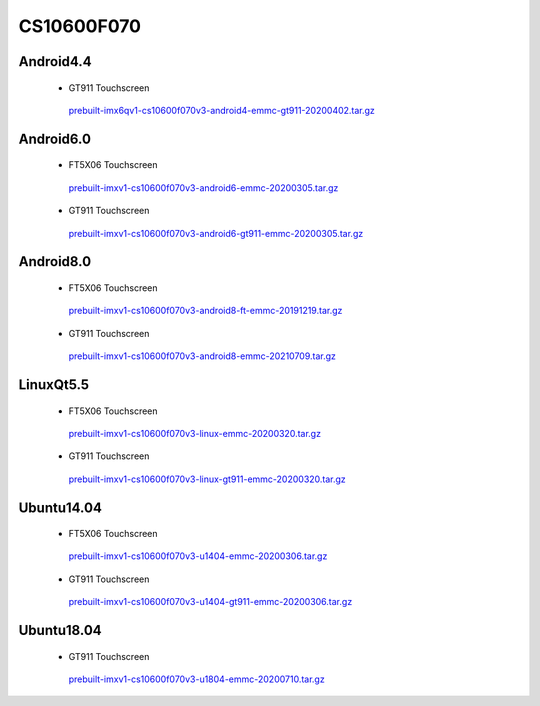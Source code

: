 CS10600F070
===========

Android4.4
----------

 * GT911 Touchscreen

  `prebuilt-imx6qv1-cs10600f070v3-android4-emmc-gt911-20200402.tar.gz`_

Android6.0
----------

 * FT5X06 Touchscreen

  `prebuilt-imxv1-cs10600f070v3-android6-emmc-20200305.tar.gz`_

 * GT911 Touchscreen

  `prebuilt-imxv1-cs10600f070v3-android6-gt911-emmc-20200305.tar.gz`_

Android8.0
----------

 * FT5X06 Touchscreen

  `prebuilt-imxv1-cs10600f070v3-android8-ft-emmc-20191219.tar.gz`_

 * GT911 Touchscreen

  `prebuilt-imxv1-cs10600f070v3-android8-emmc-20210709.tar.gz`_


LinuxQt5.5
----------

 * FT5X06 Touchscreen

  `prebuilt-imxv1-cs10600f070v3-linux-emmc-20200320.tar.gz`_

 * GT911 Touchscreen

  `prebuilt-imxv1-cs10600f070v3-linux-gt911-emmc-20200320.tar.gz`_

Ubuntu14.04
-----------

 * FT5X06 Touchscreen

  `prebuilt-imxv1-cs10600f070v3-u1404-emmc-20200306.tar.gz`_

 * GT911 Touchscreen

  `prebuilt-imxv1-cs10600f070v3-u1404-gt911-emmc-20200306.tar.gz`_


Ubuntu18.04
-----------

 * GT911 Touchscreen

  `prebuilt-imxv1-cs10600f070v3-u1804-emmc-20200710.tar.gz`_





.. links
.. _prebuilt-imx6qv1-cs10600f070v3-android4-emmc-gt911-20200402.tar.gz: https://chipsee-tmp.s3.amazonaws.com/mksdcardfiles/IMX6Q/7/Android4.4/prebuilt-imx6qv1-cs10600f070v3-android4-emmc-gt911-20200402.tar.gz
.. _prebuilt-imxv1-cs10600f070v3-android6-emmc-20200305.tar.gz: https://chipsee-tmp.s3.amazonaws.com/mksdcardfiles/IMX6Q/7/Android6.0/prebuilt-imxv1-cs10600f070v3-android6-emmc-20200305.tar.gz
.. _prebuilt-imxv1-cs10600f070v3-android6-gt911-emmc-20200305.tar.gz: https://chipsee-tmp.s3.amazonaws.com/mksdcardfiles/IMX6Q/7/Android6.0/prebuilt-imxv1-cs10600f070v3-android6-gt911-emmc-20200305.tar.gz
.. _prebuilt-imxv1-cs10600f070v3-android8-ft-emmc-20191219.tar.gz: https://chipsee-tmp.s3.amazonaws.com/mksdcardfiles/IMX6Q/7/Android8.0/prebuilt-imxv1-cs10600f070v3-android8-ft-emmc-20191219.tar.gz
.. _prebuilt-imxv1-cs10600f070v3-android8-emmc-20210709.tar.gz: https://chipsee-tmp.s3.amazonaws.com/mksdcardfiles/IMX6Q/7/Android8.0/prebuilt-imxv1-cs10600f070v3-android8-emmc-20210709.tar.gz
.. _prebuilt-imxv1-cs10600f070v3-linux-emmc-20200320.tar.gz: https://chipsee-tmp.s3.amazonaws.com/mksdcardfiles/IMX6Q/7/LinuxQt5.5/prebuilt-imxv1-cs10600f070v3-linux-emmc-20200320.tar.gz
.. _prebuilt-imxv1-cs10600f070v3-linux-gt911-emmc-20200320.tar.gz: https://chipsee-tmp.s3.amazonaws.com/mksdcardfiles/IMX6Q/7/LinuxQt5.5/prebuilt-imxv1-cs10600f070v3-linux-gt911-emmc-20200320.tar.gz
.. _prebuilt-imxv1-cs10600f070v3-u1404-emmc-20200306.tar.gz: https://chipsee-tmp.s3.amazonaws.com/mksdcardfiles/IMX6Q/7/Ubuntu1404/prebuilt-imxv1-cs10600f070v3-u1404-emmc-20200306.tar.gz
.. _prebuilt-imxv1-cs10600f070v3-u1404-gt911-emmc-20200306.tar.gz: https://chipsee-tmp.s3.amazonaws.com/mksdcardfiles/IMX6Q/7/Ubuntu1404/prebuilt-imxv1-cs10600f070v3-u1404-gt911-emmc-20200306.tar.gz
.. _prebuilt-imxv1-cs10600f070v3-u1804-emmc-20200710.tar.gz: https://chipsee-tmp.s3.amazonaws.com/mksdcardfiles/IMX6Q/7/Ubuntu1804/prebuilt-imxv1-cs10600f070v3-u1804-emmc-20200710.tar.gz
